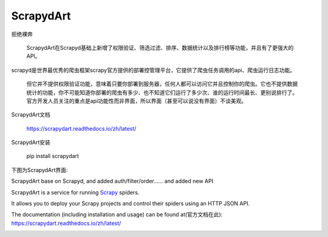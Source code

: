 ==========
ScrapydArt
==========

.. image:: https://secure.travis-ci.org/scrapy/scrapyd.svg?branch=master
    :target: http://travis-ci.org/scrapy/scrapyd

.. image:: https://codecov.io/gh/scrapy/scrapyd/branch/master/graph/badge.svg
    :target: https://codecov.io/gh/scrapy/scrapyd



拒绝裸奔

    ScrapydArt在Scrapyd基础上新增了权限验证、筛选过滤、排序、数据统计以及排行榜等功能，并且有了更强大的API。

scrapyd是世界最优秀的爬虫框架scrapy官方提供的部署控管理平台，它提供了爬虫任务调用的api、爬虫运行日志功能。

    但它并不提供权限验证功能，意味着只要你部署到服务器，任何人都可以访问它并且控制你的爬虫。它也不提供数据统计的功能，你不可能知道你部署的爬虫有多少、也不知道它们运行了多少次、谁的运行时间最长、更别说排行了。官方开发人员关注的重点是api功能性而非界面，所以界面（甚至可以说没有界面）不谈美观。

ScrapydArt文档

    https://scrapydart.readthedocs.io/zh/latest/
  
ScrapydArt安装

        pip install scrapydart

  
  
 
下图为ScrapydArt界面:

.. image:: https://github.com/dequinns/ScrapydArt/blob/master/images/scrapydart-home.png

.. image:: https://github.com/dequinns/ScrapydArt/blob/master/images/scrapydart-jobs.png

ScrapydArt base on Scrapyd, and added auth/filter/order…… and added new API

ScrapydArt is a service for running `Scrapy`_ spiders.

It allows you to deploy your Scrapy projects and control their spiders using an
HTTP JSON API.

The documentation (including installation and usage) can be found at(官方文档在此):
https://scrapydart.readthedocs.io/zh/latest/

.. image:: https://github.com/dequinns/ScrapydArt/blob/master/images/scrapydart-doc.png

.. _Scrapy: https://github.com/dequinns/scrapydart
